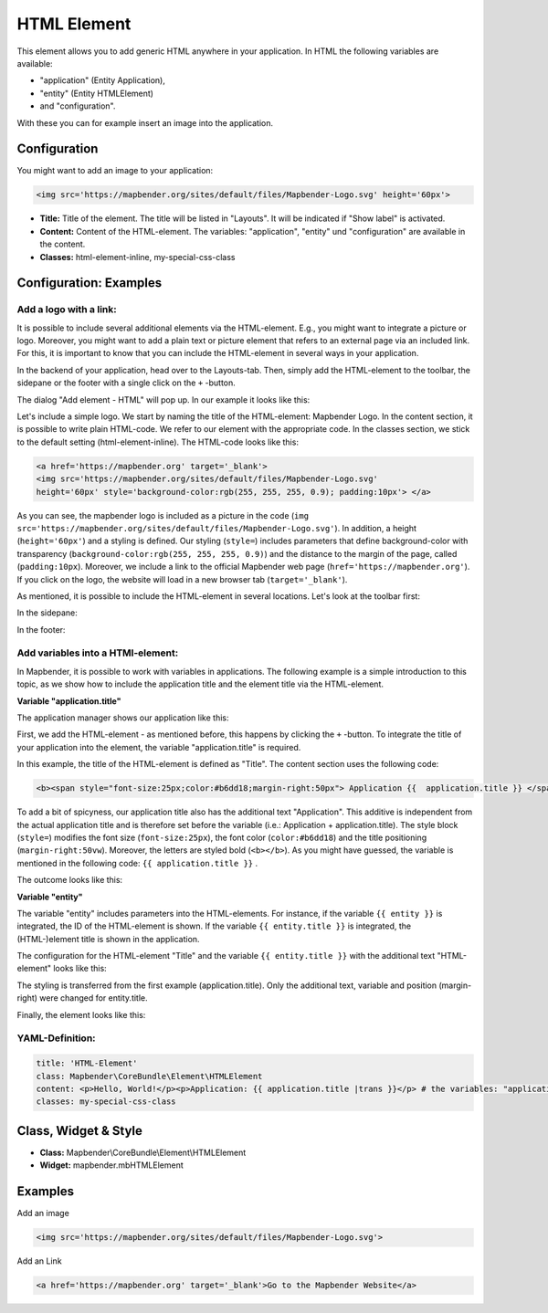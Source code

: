 .. _html:

HTML Element
************

This element allows you to add generic HTML anywhere in your application.
In HTML the following variables are available:

- "application" (Entity Application),
- "entity" (Entity HTMLElement)
- and "configuration".

With these you can for example insert an image into the application.


.. image:: ../../../figures/html_result_application.png
     :scale: 80

Configuration
=============

You might want to add an image to your application:

.. code-block:: html

    <img src='https://mapbender.org/sites/default/files/Mapbender-Logo.svg' height='60px'>


.. image:: ../../../figures/html.png
     :scale: 80


* **Title:** Title of the element. The title will be listed in "Layouts". It will be indicated if "Show label" is activated.
* **Content:** Content of the HTML-element. The variables: "application", "entity" und "configuration" are available in the content.
* **Classes:** html-element-inline, my-special-css-class

Configuration: Examples
=======================


Add a logo with a link:
-----------------------

It is possible to include several additional elements via the HTML-element. E.g., you might want to integrate a picture or logo. Moreover, you might want to add a plain text or picture element that refers to an external page via an included link. For this, it is important to know that you can include the HTML-element in several ways in your application.

In the backend of your application, head over to the Layouts-tab. Then, simply add the HTML-element to the toolbar, the sidepane or the footer with a single click on the ``+`` -button.

.. image:: ../../../figures/de/html_add_element.png
     :scale: 80

The dialog "Add element - HTML" will pop up. In our example it looks like this:

.. image:: ../../../figures/de/html_example_dialog.png
     :scale: 80

Let's include a simple logo. We start by naming the title of the HTML-element: Mapbender Logo. In the content section, it is possible to write plain HTML-code. We refer to our element with the appropriate code. In the classes section, we stick to the default setting (html-element-inline). The HTML-code looks like this:

.. code-block:: yaml

     <a href='https://mapbender.org' target='_blank'>
     <img src='https://mapbender.org/sites/default/files/Mapbender-Logo.svg'
     height='60px' style='background-color:rgb(255, 255, 255, 0.9); padding:10px'> </a>

As you can see, the mapbender logo is included as a picture in the code (``img src='https://mapbender.org/sites/default/files/Mapbender-Logo.svg'``). In addition, a height (``height='60px'``) and a styling is defined. Our styling (``style=``) includes parameters that define background-color with transparency (``background-color:rgb(255, 255, 255, 0.9)``) and the distance to the margin of the page, called (``padding:10px``). Moreover, we include a link to the official Mapbender web page (``href='https://mapbender.org'``). If you click on the logo, the website will load in a new browser tab (``target='_blank'``).

As mentioned, it is possible to include the HTML-element in several locations. Let's look at the toolbar first:

.. image:: ../../../figures/de/html_example_toolbar.png
     :scale: 80

In the sidepane:

.. image:: ../../../figures/de/html_example_sidepane.png
     :scale: 80

In the footer:

.. image:: ../../../figures/de/html_example_footer.png
     :scale: 80


Add variables into a HTMl-element:
----------------------------------

In Mapbender, it is possible to work with variables in applications. The following example is a simple introduction to this topic, as we show how to include the application title and the element title via the HTML-element.

**Variable "application.title"**

The application manager shows our application like this:

.. image:: ../../../figures/de/html_example_application.title_application.png
     :scale: 80

First, we add the HTML-element - as mentioned before, this happens by clicking the ``+`` -button. To integrate the title of your application into the element, the variable "application.title" is required.

.. image:: ../../../figures/de/html_example_application.title_dialog.png
     :scale: 80

In this example, the title of the HTML-element is defined as "Title". The content section uses the following code:

.. code-block:: yaml

     <b><span style="font-size:25px;color:#b6dd18;margin-right:50px"> Application {{  application.title }} </span></b>


To add a bit of spicyness, our application title also has the additional text "Application". This additive is independent from the actual application title and is therefore set before the variable (i.e.: Application + application.title). The style block (``style=``) modifies the font size (``font-size:25px``), the font color (``color:#b6dd18``) and the title positioning (``margin-right:50vw``). Moreover, the letters are styled bold (``<b></b>``). As you might have guessed, the variable is mentioned in the following code: ``{{ application.title }}`` .

The outcome looks like this:

.. image:: ../../../figures/de/html_example_application.title.png
     :scale: 80

**Variable "entity"**

The variable "entity" includes parameters into the HTML-elements. For instance, if the variable ``{{ entity }}`` is integrated, the ID of the HTML-element is shown. If the variable ``{{ entity.title }}`` is integrated, the (HTML-)element title is shown in the application.

The configuration for the HTML-element "Title" and the variable ``{{ entity.title }}`` with the additional text "HTML-element" looks like this:

.. image:: ../../../figures/de/html_example_entity.title_dialog.png
     :scale: 80

The styling is transferred from the first example (application.title). Only the additional text, variable and position (margin-right) were changed for entity.title.

Finally, the element looks like this:

.. image:: ../../../figures/de/html_example_entity.title.png
     :scale: 80

YAML-Definition:
----------------

.. code-block:: yaml

    title: 'HTML-Element'
    class: Mapbender\CoreBundle\Element\HTMLElement
    content: <p>Hello, World!</p><p>Application: {{ application.title |trans }}</p> # the variables: "application", "entity" und "configuration" are available in the content.
    classes: my-special-css-class


Class, Widget & Style
=====================

* **Class:** Mapbender\\CoreBundle\\Element\\HTMLElement
* **Widget:** mapbender.mbHTMLElement

Examples
========

Add an image

.. code-block:: html

   <img src='https://mapbender.org/sites/default/files/Mapbender-Logo.svg'>


Add an Link

.. code-block:: html

  <a href='https://mapbender.org' target='_blank'>Go to the Mapbender Website</a>
